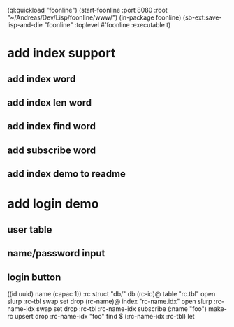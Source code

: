 (ql:quickload "foonline")
(start-foonline :port 8080 :root "~/Andreas/Dev/Lisp/foonline/www/")
(in-package foonline)
(sb-ext:save-lisp-and-die "foonline" :toplevel #'foonline :executable t)

* add index support
** add index word
** add index len word
** add index find word
** add subscribe word
** add index demo to readme

* add login demo
** user table
** name/password input
** login button

((id uuid) name (capac 1)) :rc struct
"db/" db
(rc-id)@ table 
  "rc.tbl" open slurp
  :rc-tbl swap set 
drop
(rc-name)@ index
  "rc-name.idx" open slurp
  :rc-name-idx swap set 
drop
:rc-tbl 
  :rc-name-idx subscribe
  (:name "foo") make-rc upsert 
drop
:rc-name-idx "foo" find
$ (:rc-name-idx :rc-tbl) let
